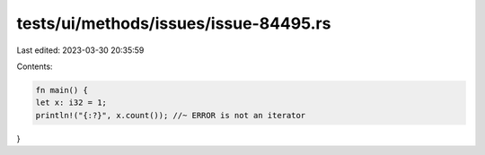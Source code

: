 tests/ui/methods/issues/issue-84495.rs
======================================

Last edited: 2023-03-30 20:35:59

Contents:

.. code-block:: rs

    fn main() {
    let x: i32 = 1;
    println!("{:?}", x.count()); //~ ERROR is not an iterator
}


